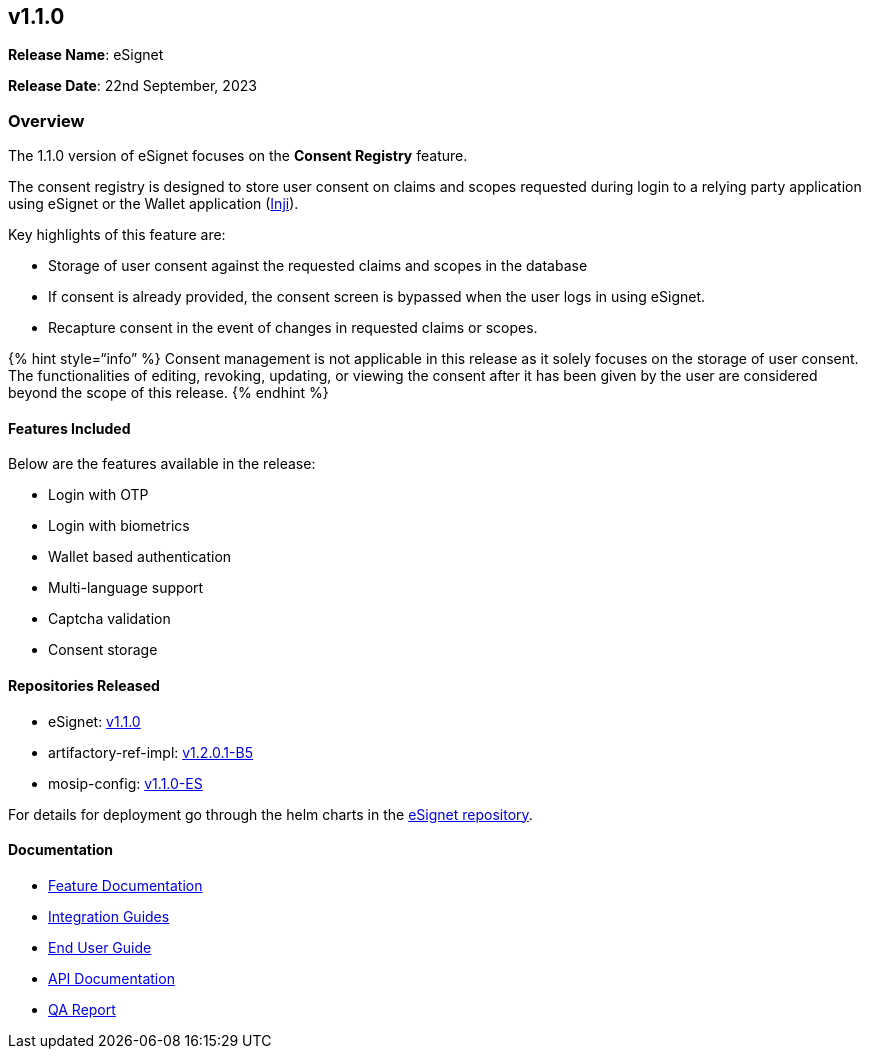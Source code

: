 == v1.1.0

*Release Name*: eSignet

*Release Date*: 22nd September, 2023

=== Overview

The 1.1.0 version of eSignet focuses on the *Consent Registry* feature.

The consent registry is designed to store user consent on claims and
scopes requested during login to a relying party application using
eSignet or the Wallet application (https://docs.mosip.io/inji/[Inji]).

Key highlights of this feature are:

* Storage of user consent against the requested claims and scopes in the
database
* If consent is already provided, the consent screen is bypassed when
the user logs in using eSignet.
* Recapture consent in the event of changes in requested claims or
scopes.

++{++% hint style="`info`" %} Consent management is not applicable in
this release as it solely focuses on the storage of user consent. The
functionalities of editing, revoking, updating, or viewing the consent
after it has been given by the user are considered beyond the scope of
this release. ++{++% endhint %}

==== Features Included

Below are the features available in the release:

* Login with OTP
* Login with biometrics
* Wallet based authentication
* Multi-language support
* Captcha validation
* Consent storage

==== Repositories Released

* eSignet: https://github.com/mosip/esignet/tree/v1.1.0[v1.1.0]
* artifactory-ref-impl:
https://github.com/mosip/artifactory-ref-impl/tree/v1.2.0.1-B5[v1.2.0.1-B5]
* mosip-config:
https://github.com/mosip/mosip-config/releases/tag/v1.1.0-ES[v1.1.0-ES]

For details for deployment go through the helm charts in the
https://github.com/mosip/esignet/tree/v1.1.0/helm[eSignet repository].

==== Documentation

* link:../../../esignet-authentication/features.md[Feature
Documentation]
* link:../../../esignet-authentication/develop/integration/relying-party/development-and-integration-with-esignet.md[Integration
Guides]
* link:../../../esignet-authentication/test/end-user-guide/README.md[End
User Guide]
* https://github.com/mosip/esignet/blob/v1.1.0/docs/idp-oidc-service-openapi.yaml[API
Documentation]
* link:test-report.md[QA Report]

